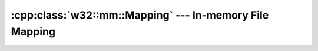 .. _w32-mm-mapping:

############################################################
  :cpp:class:`w32::mm::Mapping` --- In-memory File Mapping  
############################################################
.. sectionauthor:: Andre Caron <andre.l.caron@gmail.com>

.. cpp:class:: w32::mm::Mapping

   Segment of virtual memory to which is assigned a byte-for-byte correlation
   with some portion of a file.

   Memory-mapped files lead to increased I/O performance, especially for smaller
   files. For starters, reading from memory is faster than using a system call
   to read a portion of a file. Moreover, the mapped region is the kernel's page
   cache, avoiding a copy of the data in user space.

   .. cpp:function:: Mapping ( fs::File& file, Mode mode, qword size )

      :param file: The file that will be mapped into memory.
      :param size: Total size of the file to map.

      Reserves one or more pages of memory for a file mapping. If ``size`` is 0,
      the entire file will be mapped.

   .. cpp:function:: Mode mode () const

.. cpp:class:: w32::mm::Mapping::Mode

   :ref:`Enumeration <enumeration-concept>` of file mapping modes.

   .. cpp:type:: Value

      Native mapping mode representation.

   .. cpp:function:: static const Mode i ()

      Maps a file into memory as read-only.

   .. cpp:function:: static const Mode o ()

      Maps a file into memory as write-only.

   .. cpp:function:: Value value () const

      :returns: the native representation of the mapping mode.

   .. cpp:function:: operator Value () const

      :returns: the native representation of the mapping mode.

.. cpp:class:: w32::mm::Mapping::View

   Selection of what portion to map into memory.

   .. cpp:function:: View ( Mapping& mapping, qword offset=0, dword amount=0 )

      Maps a portion of the file to a page of memory.

      The file mapping actually only reserves an area in memory. A view of the
      file maps the contents of the file onto that reserved page.

      :param mapping: File mapping object backing the view.
      :param offset: Offset, in bytes, from the start of the file.
      :param amount: Number of bytes to map. If this is 0, 

      If ``amount``  is 0, all bytes starting from ``offset``, are mapped into
      memory.

   .. cpp:function:: ~View ()

      Unmaps the file from the reserved page.

   .. cpp:function:: void * location ()

      Obtains the base address for the view.

   .. cpp:function:: void flush ( dword amount = 0 )

      Write to disk to reflect the contents of memory.

      No metter the amount to flush, the commit range always starts at the base
      of the view. If ``amount`` is 0 (the default), all of the view is
      commited.

      :param amount: Number of bytes, starting from the base of the view, to commit to disk.
